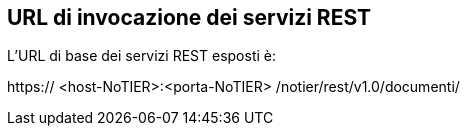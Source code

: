 == URL di invocazione dei servizi REST
(((3. URL di invocazione dei servizi REST)))

L’URL di base dei servizi REST esposti è:

[blue]#https://# [red]#<host-NoTIER>:<porta-NoTIER># [blue]#/notier/rest/v1.0/documenti/#
